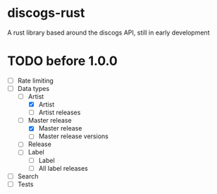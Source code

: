 * discogs-rust
A rust library based around the discogs API, still in early development

* TODO before 1.0.0
- [ ] Rate limiting
- [-] Data types
  - [-] Artist
	- [X] Artist
	- [ ] Artist releases
  - [-] Master release
	- [X] Master release
	- [ ] Master release versions
  - [ ] Release
  - [ ] Label
	- [ ] Label
	- [ ] All label releases
- [ ] Search
- [ ] Tests
